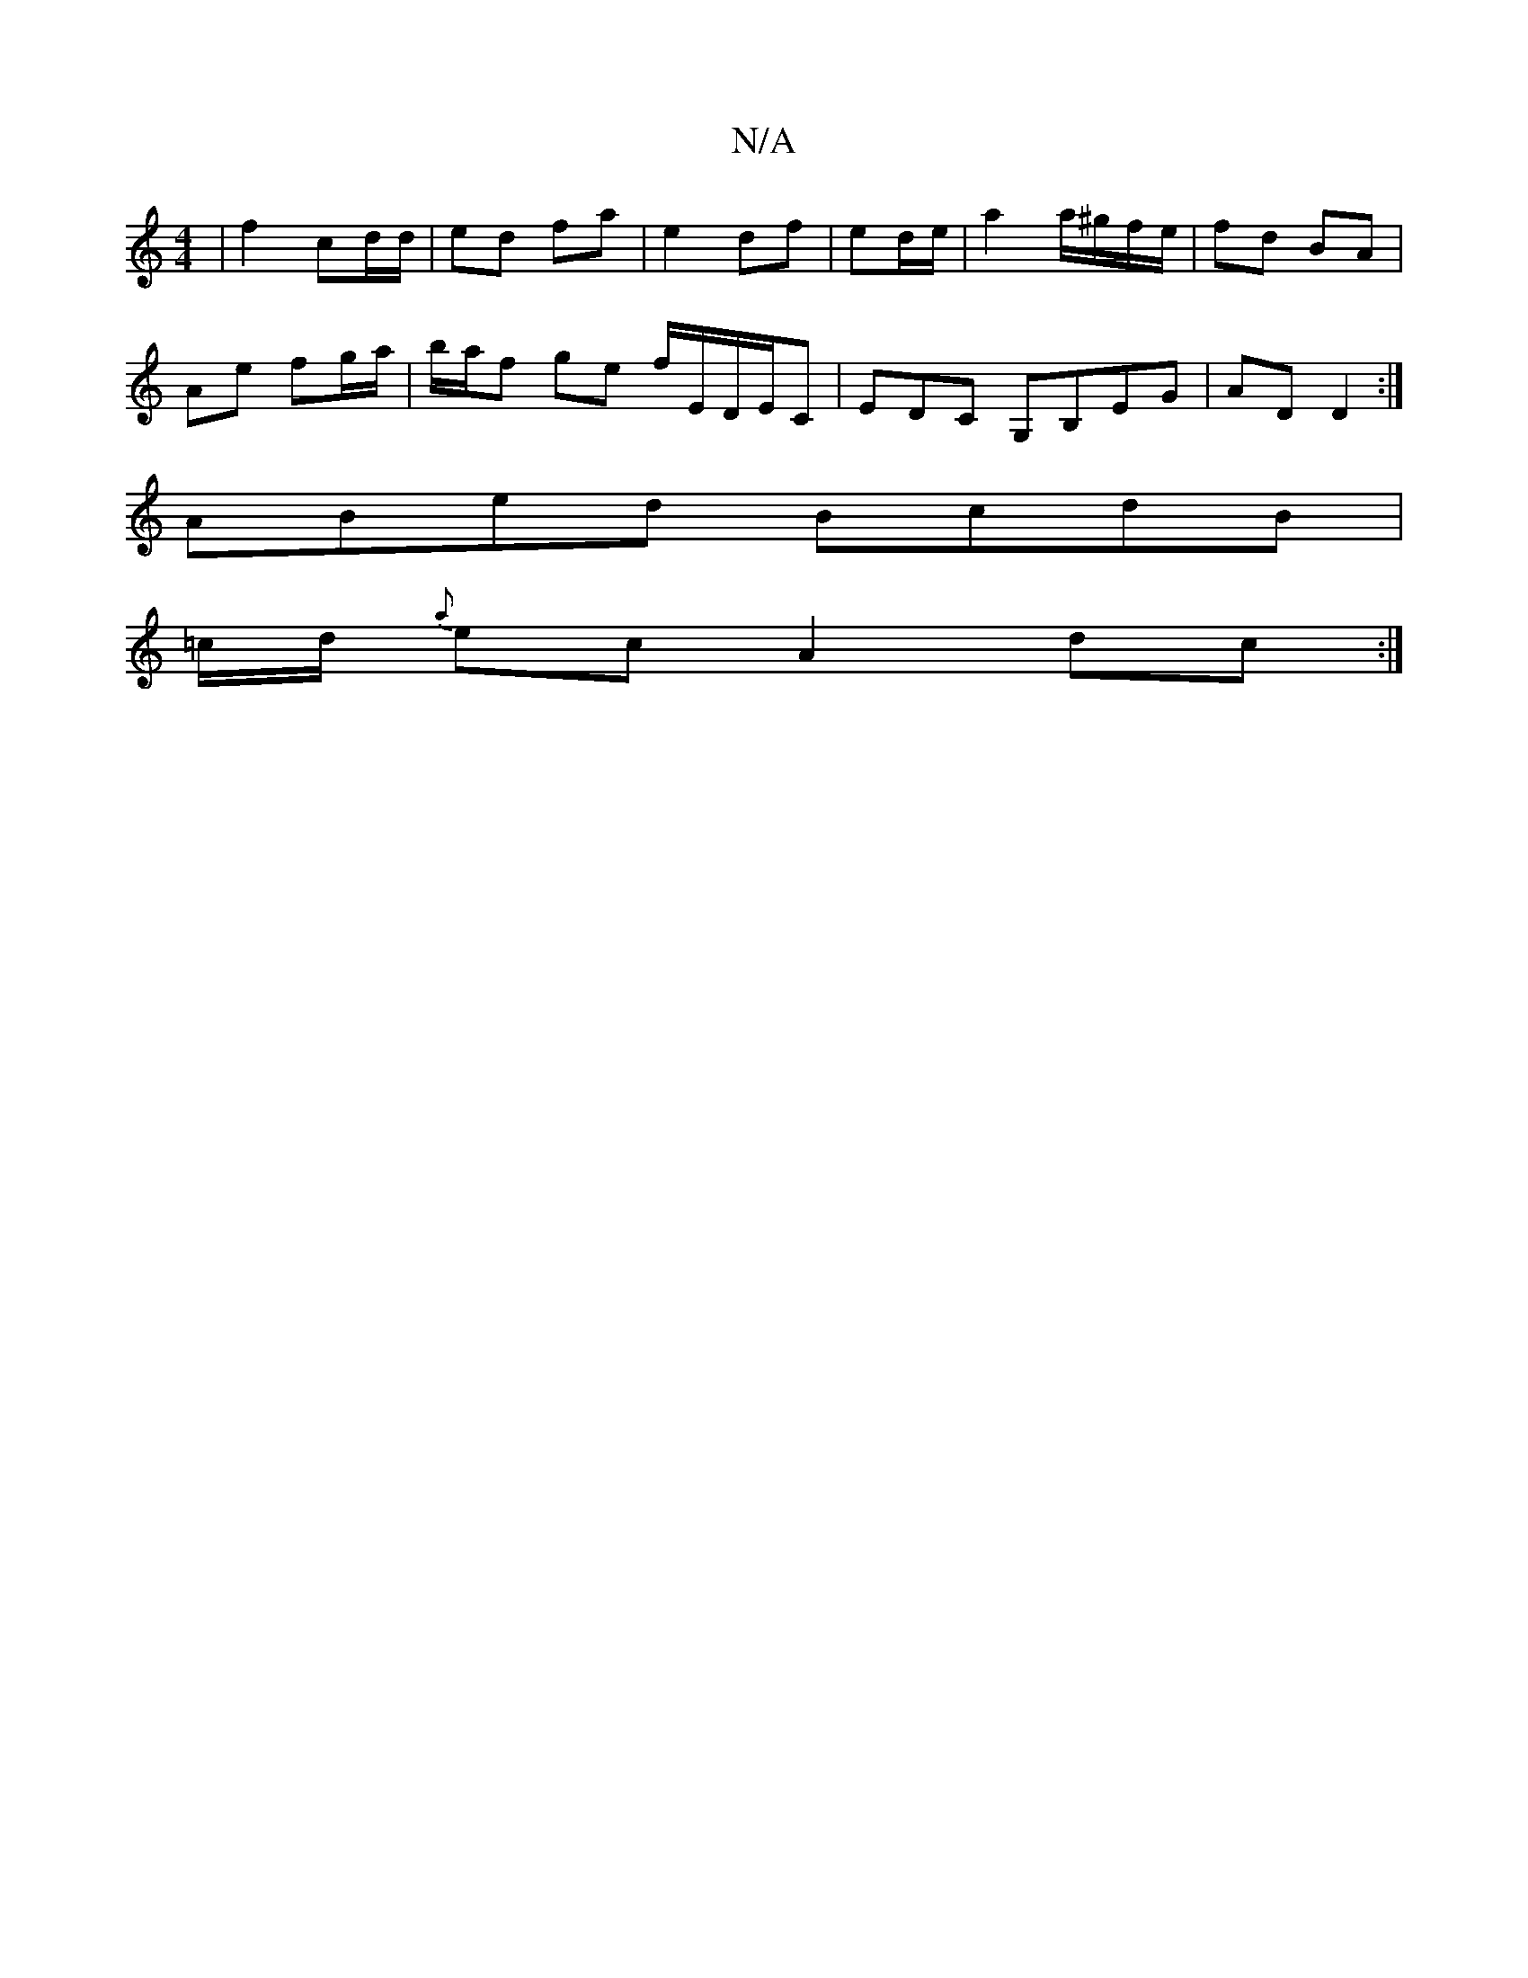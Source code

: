 X:1
T:N/A
M:4/4
R:N/A
K:Cmajor
/|f2 cd/d/ | ed fa | e2 df | ed/e/ |a2 a/^g/f/e/ | fd BA |
Ae fg/a/ | b/a/f ge f/E/D/E/C|EDC G,B,EG|AD D2:|
ABed BcdB |
=c/d/ {a}ecA2dc:|

|: G>AG|A2 g|faea =AGED|d2AF B3 |eAdc Gede||

ABc Bdd | AFD F